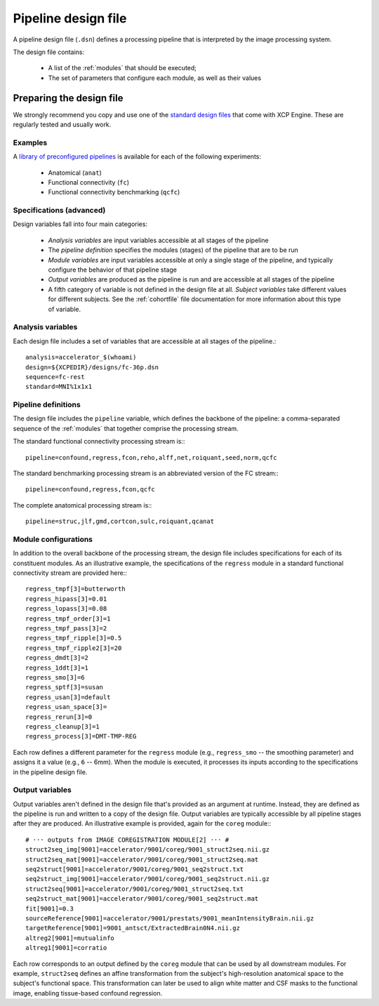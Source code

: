 .. _designfile:

Pipeline design file
====================

A pipeline design file (``.dsn``) defines a processing pipeline that is interpreted by the image
processing system.

The design file contains:

 * A list of the :ref:`modules` that should be executed;
 * The set of parameters that configure each module, as well as their values

Preparing the design file
--------------------------

We strongly recommend you copy and use one of the
`standard design files <https://github.com/PennBBL/xcpEngine/tree/master/designs>`_ that come with
XCP Engine. These are regularly tested and usually work.

Examples
~~~~~~~~~

A `library of preconfigured pipelines <https://github.com/PennBBL/xcpEngine/tree/master/designs>`_
is available for each of the following experiments:

 * Anatomical (``anat``)
 * Functional connectivity (``fc``)
 * Functional connectivity benchmarking (``qcfc``)

Specifications (advanced)
~~~~~~~~~~~~~~~~~~~~~~~~~~~~

Design variables fall into four main categories:

 * *Analysis variables* are input variables accessible at all stages of the pipeline
 * The *pipeline definition* specifies the modules (stages) of the pipeline that are to be run
 * *Module variables* are input variables accessible at only a single stage of the pipeline, and
   typically configure the behavior of that pipeline stage
 * *Output variables* are produced as the pipeline is run and are accessible at all stages of the
   pipeline
 * A fifth category of variable is not defined in the design file at all. *Subject variables* take
   different values for different subjects. See the :ref:`cohortfile` file
   documentation for more information about this type of variable.

Analysis variables
~~~~~~~~~~~~~~~~~~~~

Each design file includes a set of variables that are accessible at all stages of the pipeline.::

  analysis=accelerator_$(whoami)
  design=${XCPEDIR}/designs/fc-36p.dsn
  sequence=fc-rest
  standard=MNI%1x1x1


Pipeline definitions
~~~~~~~~~~~~~~~~~~~~~

The design file includes the ``pipeline`` variable, which defines the backbone of the pipeline: a
comma-separated sequence of the :ref:`modules` that together comprise the
processing stream.

The standard functional connectivity processing stream is:::

  pipeline=confound,regress,fcon,reho,alff,net,roiquant,seed,norm,qcfc

The standard benchmarking processing stream is an abbreviated version of the FC stream:::

  pipeline=confound,regress,fcon,qcfc

The complete anatomical processing stream is:::

  pipeline=struc,jlf,gmd,cortcon,sulc,roiquant,qcanat


Module configurations
~~~~~~~~~~~~~~~~~~~~~~~

In addition to the overall backbone of the processing stream, the design file includes
specifications for each of its constituent modules. As an illustrative example, the specifications
of the ``regress`` module in a standard functional connectivity stream are provided here:::

  regress_tmpf[3]=butterworth
  regress_hipass[3]=0.01
  regress_lopass[3]=0.08
  regress_tmpf_order[3]=1
  regress_tmpf_pass[3]=2
  regress_tmpf_ripple[3]=0.5
  regress_tmpf_ripple2[3]=20
  regress_dmdt[3]=2
  regress_1ddt[3]=1
  regress_smo[3]=6
  regress_sptf[3]=susan
  regress_usan[3]=default
  regress_usan_space[3]=
  regress_rerun[3]=0
  regress_cleanup[3]=1
  regress_process[3]=DMT-TMP-REG

Each row defines a different parameter for the ``regress`` module (e.g., ``regress_smo`` -- the
smoothing parameter) and assigns it a value (e.g., ``6`` -- 6mm).
When the module is executed, it processes its inputs according to the specifications in the
pipeline design file.

Output variables
~~~~~~~~~~~~~~~~~

Output variables aren't defined in the design file that's provided as an argument at runtime.
Instead, they are defined as the pipeline is run and written to a copy of the design file. Output
variables are typically accessible by all pipeline stages after they are produced. An illustrative
example is provided, again for the ``coreg`` module:::

  # ··· outputs from IMAGE COREGISTRATION MODULE[2] ··· #
  struct2seq_img[9001]=accelerator/9001/coreg/9001_struct2seq.nii.gz
  struct2seq_mat[9001]=accelerator/9001/coreg/9001_struct2seq.mat
  seq2struct[9001]=accelerator/9001/coreg/9001_seq2struct.txt
  seq2struct_img[9001]=accelerator/9001/coreg/9001_seq2struct.nii.gz
  struct2seq[9001]=accelerator/9001/coreg/9001_struct2seq.txt
  seq2struct_mat[9001]=accelerator/9001/coreg/9001_seq2struct.mat
  fit[9001]=0.3
  sourceReference[9001]=accelerator/9001/prestats/9001_meanIntensityBrain.nii.gz
  targetReference[9001]=9001_antsct/ExtractedBrain0N4.nii.gz
  altreg2[9001]=mutualinfo
  altreg1[9001]=corratio

Each row corresponds to an output defined by the ``coreg`` module that can be used by all downstream
modules. For example, ``struct2seq`` defines an affine transformation from the subject's
high-resolution anatomical space to the subject's functional space. This transformation can later
be used to align white matter and CSF masks to the functional image, enabling tissue-based confound
regression.
